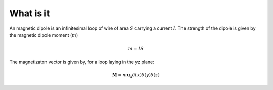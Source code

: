 .. _frequency_domain_magnetic_dipole_what_is_it:

What is it
==========

.. purpose::

    Purpose here


An magnetic dipole is an infinitesimal loop of wire of area :math:`S` carrying a current :math:`I`. The strength of the dipole is given by the magnetic dipole moment (:math:`m`)

.. math::
	m = IS

The magnetizaton vector is given by, for a loop laying in the yz plane:

.. math::
	\mathbf{M} = m \mathbf{u_x} \delta(x) \delta(y) \delta(z)

